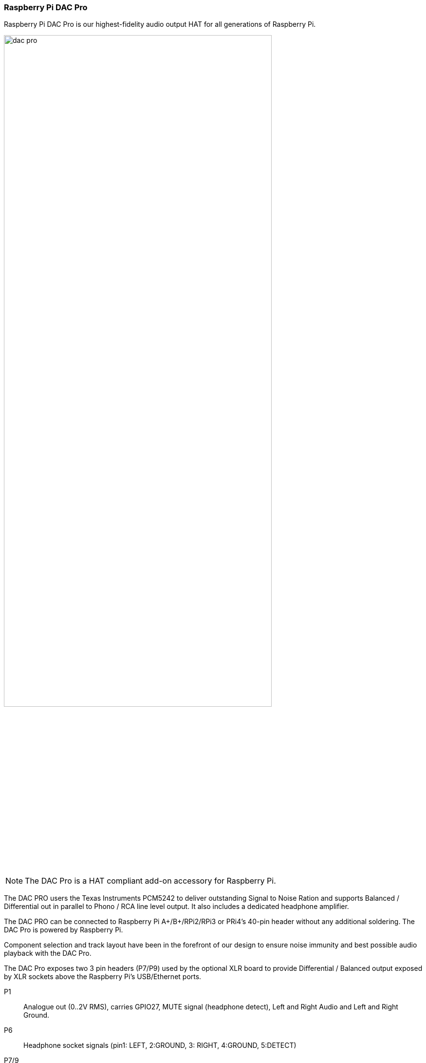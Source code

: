 === Raspberry Pi DAC Pro

Raspberry Pi DAC Pro is our highest-fidelity audio output HAT for all generations of Raspberry Pi.

image::images/dac_pro.png[width="80%"]

NOTE: The DAC Pro is a HAT compliant add-on accessory for Raspberry Pi.

The DAC PRO users the Texas Instruments PCM5242 to deliver outstanding Signal to Noise Ration
and supports Balanced / Differential out in parallel to Phono / RCA line level output. It also includes a
dedicated headphone amplifier.

The DAC PRO can be connected to Raspberry Pi A{plus}/B{plus}/RPi2/RPi3 or PRi4’s 40-pin header
without any additional soldering. The DAC Pro is powered by Raspberry Pi.

Component selection and track layout have been in the forefront of our design to ensure noise
immunity and best possible audio playback with the DAC Pro.

The DAC Pro exposes two 3 pin headers (P7/P9) used by the optional XLR board to provide
Differential / Balanced output exposed by XLR sockets above the Raspberry Pi’s USB/Ethernet ports.

P1:: Analogue out (0..2V RMS), carries GPIO27, MUTE signal (headphone detect), Left and Right
Audio and Left and Right Ground.
P6:: Headphone socket signals (pin1: LEFT, 2:GROUND, 3: RIGHT, 4:GROUND, 5:DETECT)
P7/9:: Differential (0..4V RMS) output (P7:LEFT, P9: RIGHT)
P10:: Alternative 5V input, powering Raspberry Pi in parallel.